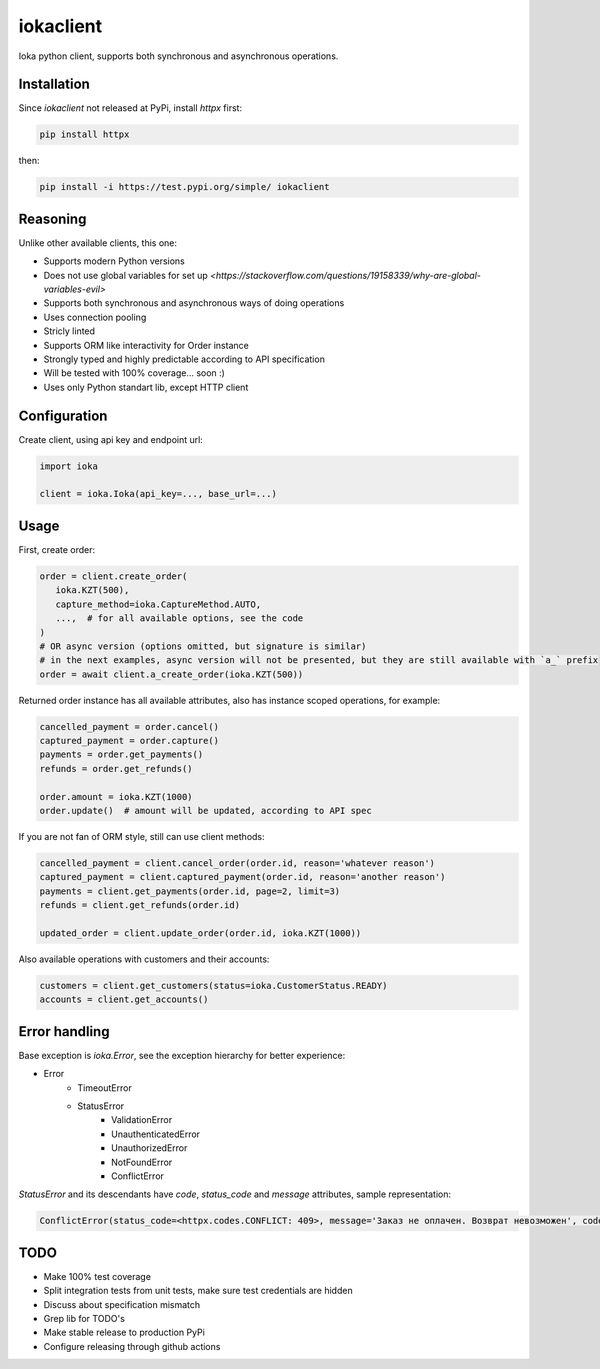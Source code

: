 iokaclient
=============

.. start-inclusion-marker-do-not-remove

.. image:: https://github.com/buffalobill571/iokaclient/workflows/CI/badge.svg?event=push
   :alt: Build Status
   :target: https://github.com/buffalobill571/iokaclient/actions?query=event%3Apush+branch%3Amaster+workflow%3ACI


Ioka python client, supports both synchronous and asynchronous operations.

Installation
------------

Since `iokaclient` not released at PyPi, install `httpx` first:

.. code:: bash

   pip install httpx

then:

.. code:: bash

   pip install -i https://test.pypi.org/simple/ iokaclient


Reasoning
---------

Unlike other available clients, this one:

- Supports modern Python versions
- Does not use global variables for set up `<https://stackoverflow.com/questions/19158339/why-are-global-variables-evil>`
- Supports both synchronous and asynchronous ways of doing operations
- Uses connection pooling
- Stricly linted
- Supports ORM like interactivity for Order instance
- Strongly typed and highly predictable according to API specification
- Will be tested with 100% coverage... soon :)
- Uses only Python standart lib, except HTTP client


Configuration
-------------

Create client, using api key and endpoint url:

.. code:: python

   import ioka

   client = ioka.Ioka(api_key=..., base_url=...)

Usage
-----

First, create order:

.. code:: python

   order = client.create_order(
      ioka.KZT(500),
      capture_method=ioka.CaptureMethod.AUTO,
      ...,  # for all available options, see the code
   )
   # OR async version (options omitted, but signature is similar)
   # in the next examples, async version will not be presented, but they are still available with `a_` prefix
   order = await client.a_create_order(ioka.KZT(500))

Returned order instance has all available attributes, also has instance scoped operations, for example:

.. code:: python

   cancelled_payment = order.cancel()
   captured_payment = order.capture()
   payments = order.get_payments()
   refunds = order.get_refunds()

   order.amount = ioka.KZT(1000)
   order.update()  # amount will be updated, according to API spec

If you are not fan of ORM style, still can use client methods:

.. code:: python

   cancelled_payment = client.cancel_order(order.id, reason='whatever reason')
   captured_payment = client.captured_payment(order.id, reason='another reason')
   payments = client.get_payments(order.id, page=2, limit=3)
   refunds = client.get_refunds(order.id)

   updated_order = client.update_order(order.id, ioka.KZT(1000))

Also available operations with customers and their accounts:

.. code:: python

   customers = client.get_customers(status=ioka.CustomerStatus.READY)
   accounts = client.get_accounts()

Error handling
--------------

Base exception is `ioka.Error`, see the exception hierarchy for better experience:

- Error
   - TimeoutError
   - StatusError
      - ValidationError
      - UnauthenticatedError
      - UnauthorizedError
      - NotFoundError
      - ConflictError

`StatusError` and its descendants have `code`, `status_code` and `message` attributes, sample representation:

.. code:: python

   ConflictError(status_code=<httpx.codes.CONFLICT: 409>, message='Заказ не оплачен. Возврат невозможен', code='OrderUnpaid')

TODO
----

- Make 100% test coverage
- Split integration tests from unit tests, make sure test credentials are hidden
- Discuss about specification mismatch
- Grep lib for TODO's
- Make stable release to production PyPi
- Configure releasing through github actions
